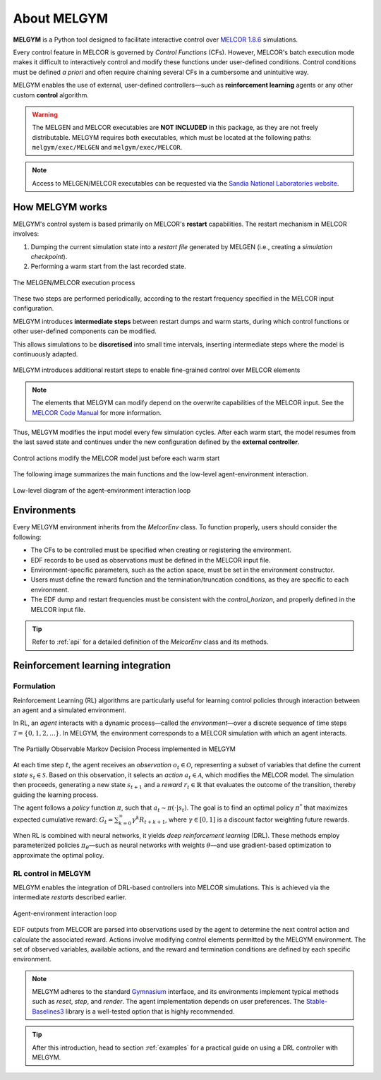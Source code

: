 About MELGYM
************

.. image:: ../_static/images/logo.png
    :align: center
    :scale: 30 %

**MELGYM** is a Python tool designed to facilitate interactive control over `MELCOR 1.8.6 <https://en.wikipedia.org/wiki/MELCOR>`_ simulations.

Every control feature in MELCOR is governed by *Control Functions* (CFs). However, MELCOR's batch execution mode makes it difficult to interactively control and modify these functions under user-defined conditions. Control conditions must be defined *a priori* and often require chaining several CFs in a cumbersome and unintuitive way.

MELGYM enables the use of external, user-defined controllers—such as **reinforcement learning** agents or any other custom **control** algorithm.

.. figure:: ../_static/images/mdp-simp.png
    :align: center
    :scale: 27 %

\

.. warning:: The MELGEN and MELCOR executables are **NOT INCLUDED** in this package, as they are not freely distributable. MELGYM requires both executables, which must be located at the following paths: ``melgym/exec/MELGEN`` and ``melgym/exec/MELCOR``.

.. note:: Access to MELGEN/MELCOR executables can be requested via the `Sandia National Laboratories website <https://www.sandia.gov/MELCOR/code-distribution/>`_.

How MELGYM works
================

MELGYM's control system is based primarily on MELCOR's **restart** capabilities. The restart mechanism in MELCOR involves:

1. Dumping the current simulation state into a *restart file* generated by MELGEN (i.e., creating a *simulation checkpoint*).
2. Performing a warm start from the last recorded state.

.. figure:: ../_static/images/melcor.png
    :align: center
    :scale: 6 %

    The MELGEN/MELCOR execution process

These two steps are performed periodically, according to the restart frequency specified in the MELCOR input configuration.

MELGYM introduces **intermediate steps** between restart dumps and warm starts, during which control functions or other user-defined components can be modified.

This allows simulations to be **discretised** into small time intervals, inserting intermediate steps where the model is continuously adapted.

.. figure:: ../_static/images/timeline.png
    :align: center
    :scale: 6 %

    MELGYM introduces additional restart steps to enable fine-grained control over MELCOR elements

.. note:: The elements that MELGYM can modify depend on the overwrite capabilities of the MELCOR input. See the `MELCOR Code Manual <https://www.sandia.gov/MELCOR/publications/>`_ for more information.

Thus, MELGYM modifies the input model every few simulation cycles. After each warm start, the model resumes from the last saved state and continues under the new configuration defined by the **external controller**.

.. figure:: ../_static/images/restart.png
    :align: center
    :scale: 20 %

    Control actions modify the MELCOR model just before each warm start

The following image summarizes the main functions and the low-level agent-environment interaction.

.. figure:: ../_static/images/functions.png
    :align: center
    :scale: 9 %

    Low-level diagram of the agent–environment interaction loop

Environments
============

Every MELGYM environment inherits from the `MelcorEnv` class. To function properly, users should consider the following:

- The CFs to be controlled must be specified when creating or registering the environment.
- EDF records to be used as observations must be defined in the MELCOR input file.
- Environment-specific parameters, such as the action space, must be set in the environment constructor.
- Users must define the reward function and the termination/truncation conditions, as they are specific to each environment.
- The EDF dump and restart frequencies must be consistent with the `control_horizon`, and properly defined in the MELCOR input file.

.. tip:: Refer to :ref:`api` for a detailed definition of the `MelcorEnv` class and its methods.

Reinforcement learning integration
==================================

Formulation
-----------

Reinforcement Learning (RL) algorithms are particularly useful for learning control policies through interaction between an agent and a simulated environment.

In RL, an *agent* interacts with a dynamic process—called the *environment*—over a discrete sequence of time steps :math:`\mathcal{T} = \{0,1,2,...\}`. In MELGYM, the environment corresponds to a MELCOR simulation with which an agent interacts.

.. figure:: ../_static/images/mdp-melgym.png
    :align: center
    :scale: 9 %

    The Partially Observable Markov Decision Process implemented in MELGYM

At each time step :math:`t`, the agent receives an *observation* :math:`o_t \in \mathcal{O}`, representing a subset of variables that define the current *state* :math:`s_t \in \mathcal{S}`. Based on this observation, it selects an *action* :math:`a_t \in \mathcal{A}`, which modifies the MELCOR model. The simulation then proceeds, generating a new state :math:`s_{t+1}` and a *reward* :math:`r_t \in \mathbb{R}` that evaluates the outcome of the transition, thereby guiding the learning process.

The agent follows a *policy* function :math:`\pi`, such that :math:`a_t \sim \pi(\cdot|s_t)`. The goal is to find an optimal policy :math:`\pi^*` that maximizes expected cumulative reward:  
:math:`G_t = \sum_{k=0}^{\infty} \gamma^k R_{t+k+1}`,  
where :math:`\gamma \in [0,1]` is a discount factor weighting future rewards.

When RL is combined with neural networks, it yields *deep reinforcement learning* (DRL). These methods employ parameterized policies :math:`\pi_\theta`—such as neural networks with weights :math:`\theta`—and use gradient-based optimization to approximate the optimal policy.

RL control in MELGYM
--------------------

MELGYM enables the integration of DRL-based controllers into MELCOR simulations. This is achieved via the intermediate *restarts* described earlier.

.. figure:: ../_static/images/mdp.png
    :align: center
    :scale: 20 %

    Agent-environment interaction loop

EDF outputs from MELCOR are parsed into observations used by the agent to determine the next control action and calculate the associated reward. Actions involve modifying control elements permitted by the MELGYM environment. The set of observed variables, available actions, and the reward and termination conditions are defined by each specific environment.

.. note:: MELGYM adheres to the standard `Gymnasium <https://gymnasium.farama.org/>`_ interface, and its environments implement typical methods such as *reset*, *step*, and *render*. The agent implementation depends on user preferences. The `Stable-Baselines3 <https://stable-baselines3.readthedocs.io/en/master/>`_ library is a well-tested option that is highly recommended.

.. tip:: After this introduction, head to section :ref:`examples` for a practical guide on using a DRL controller with MELGYM.
